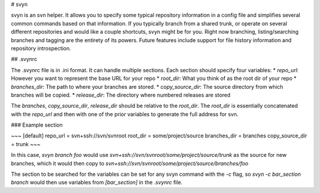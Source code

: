 # svyn

svyn is an svn helper. It allows you to specify some typical repository
information in a config file and simplifies several common commands based on
that information. If you typically branch from a shared trunk, or operate on
several different repositories and would like a couple shortcuts, svyn might
be for you. Right now branching, listing/searching branches and tagging are
the entirety of its powers. Future features include support for file history
information and repository introspection.

## .svynrc

The .svynrc file is in .ini format. It can handle multiple sections. Each section should specify
four variables:
* `repo_url`: However you want to represent the base URL for your repo
* `root_dir`: What you think of as the root dir of your repo
* `branches_dir`: The path to where your branches are stored.
* `copy_source_dir`: The source directory from which branches will be copied.
* `release_dir`: The directory where numbered releases are stored

The `branches`, `copy_source_dir`, `release_dir` should be relative to the
`root_dir`. The `root_dir` is essentially concatenated with the `repo_url` and
then with one of the prior variables to generate the full address for svn.

### Example section

~~~
[default]
repo_url = svn+ssh://svn/svnroot
root_dir = some/project/source
branches_dir = branches
copy_source_dir = trunk
~~~

In this case, `svyn branch foo` would use
`svn+ssh://svn/svnroot/some/project/source/trunk` as the source for new
branches, which it would then copy to `svn+ssh://svn/svnroot/some/project/source/branches/foo`

The section to be searched for the variables can be set for any svyn command
with the `-c` flag, so `svyn -c bar_section branch` would then use variables
from `[bar_section]` in the `.svynrc` file.
